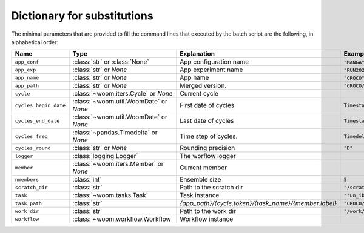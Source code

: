 .. _inputs_dict:

Dictionary for substitutions
============================

The minimal parameters that are provided to fill the command lines that executed by the batch script
are the following, in alphabetical order:

.. list-table::
   :widths: 10 30 30 30
   :header-rows: 1

   * - **Name**
     - **Type**
     - **Explanation**
     - **Example**
   * - ``app_conf``
     - :class:`str` or :class:`None`
     - App configuration name
     - ``"MANGA"``.
   * - ``app_exp``
     - :class:`str` or `None`
     - App experiment name
     - ``"RUN2025"``.
   * - ``app_name``
     - :class:`str` or `None`
     - App name
     - ``"CROCO"``.
   * - ``app_path``
     - :class:`str` or `None`
     - Merged version.
     - ``"CROCO/MANGA/RUN2025"``
   * - ``cycle``
     - :class:`~woom.iters.Cycle` or `None`
     - Current cycle
     - 
   * - ``cycles_begin_date``
     - :class:`~woom.util.WoomDate` or `None`
     - First date of cycles
     - ``Timestamp('2020-01-01 00:00:00')``
   * - ``cycles_end_date``
     - :class:`~woom.util.WoomDate` or `None`
     - Last date of cycles
     - ``Timestamp('2020-01-03 00:00:00')``
   * - ``cycles_freq``
     - :class:`~pandas.Timedelta` or `None`
     - Time step of cycles.
     - ``Timedelta('0 days 12:00:00')``
   * - ``cycles_round``
     - :class:`str` or `None`
     - Rounding precision
     - ``"D"``
   * - ``logger``
     - :class:`logging.Logger`
     - The worflow logger
     -
   * - ``member``
     - :class:`~woom.iters.Member` or `None`
     - Current member
     - 
   * - ``nmembers``
     - :class:`int`
     - Ensemble size
     - ``5``
   * - ``scratch_dir``
     - :class:`str`
     - Path to the scratch dir
     - ``"/scratch/username/woom"``
   * - ``task``
     - :class:`~woom.tasks.Task`
     - Task instance
     - ``"run_ibc"``
   * - ``task_path``
     - :class:`str`
     - `{app_path}/{cycle.token}/{task_name}/{member.label}`
     - ``"CROCO/MANGA/EXP/2020-01-01T12:00:00/run_ibc"``
   * - ``work_dir``
     - :class:`str`
     - Path to the work dir
     - ``"/work/username/woom"``
   * - ``workflow``
     - :class:`~woom.workflow.Workflow`
     - Workflow instance
     - 

